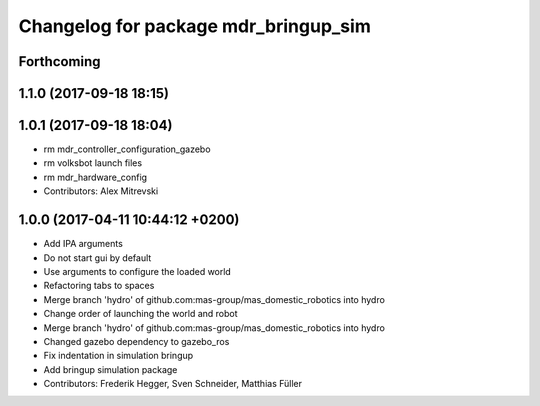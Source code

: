 ^^^^^^^^^^^^^^^^^^^^^^^^^^^^^^^^^^^^^
Changelog for package mdr_bringup_sim
^^^^^^^^^^^^^^^^^^^^^^^^^^^^^^^^^^^^^

Forthcoming
-----------

1.1.0 (2017-09-18 18:15)
------------------------

1.0.1 (2017-09-18 18:04)
------------------------
* rm mdr_controller_configuration_gazebo
* rm volksbot launch files
* rm mdr_hardware_config
* Contributors: Alex Mitrevski

1.0.0 (2017-04-11 10:44:12 +0200)
---------------------------------
* Add IPA arguments
* Do not start gui by default
* Use arguments to configure the loaded world
* Refactoring tabs to spaces
* Merge branch 'hydro' of github.com:mas-group/mas_domestic_robotics into hydro
* Change order of launching the world and robot
* Merge branch 'hydro' of github.com:mas-group/mas_domestic_robotics into hydro
* Changed gazebo dependency to gazebo_ros
* Fix indentation in simulation bringup
* Add bringup simulation package
* Contributors: Frederik Hegger, Sven Schneider, Matthias Füller
